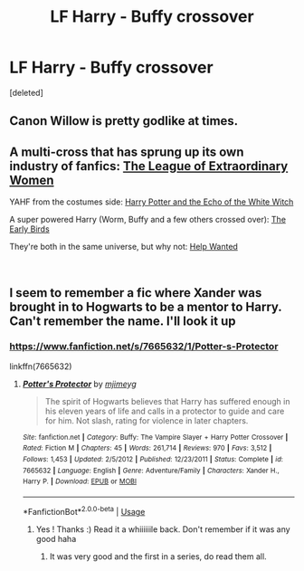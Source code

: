 #+TITLE: LF Harry - Buffy crossover

* LF Harry - Buffy crossover
:PROPERTIES:
:Score: 7
:DateUnix: 1552984623.0
:DateShort: 2019-Mar-19
:FlairText: Request
:END:
[deleted]


** Canon Willow is pretty godlike at times.
:PROPERTIES:
:Author: Llian_Winter
:Score: 4
:DateUnix: 1552986742.0
:DateShort: 2019-Mar-19
:END:


** A multi-cross that has sprung up its own industry of fanfics: [[https://www.tthfanfic.org/Story-26436/DianeCastle+The+League+of+Extraordinary+Women.htm][The League of Extraordinary Women]]

YAHF from the costumes side: [[https://www.tthfanfic.org/Story-29179/MistofRainbows+Harry+Potter+and+the+echo+of+the+White+Witch.htm][Harry Potter and the Echo of the White Witch]]

A super powered Harry (Worm, Buffy and a few others crossed over): [[https://www.tthfanfic.org/Story-31143/MistofRainbows+The+Early+Birds.htm][The Early Birds]]

They're both in the same universe, but why not: [[https://www.tthfanfic.org/Story-30449/mmooch+Help+Wanted+Hogwarts.htm][Help Wanted]]

​
:PROPERTIES:
:Author: eislor
:Score: 2
:DateUnix: 1553015276.0
:DateShort: 2019-Mar-19
:END:


** I seem to remember a fic where Xander was brought in to Hogwarts to be a mentor to Harry. Can't remember the name. I'll look it up
:PROPERTIES:
:Author: K0ULIK0V
:Score: 2
:DateUnix: 1552985023.0
:DateShort: 2019-Mar-19
:END:

*** [[https://www.fanfiction.net/s/7665632/1/Potter-s-Protector]]

linkffn(7665632)
:PROPERTIES:
:Author: jeffala
:Score: 2
:DateUnix: 1552987426.0
:DateShort: 2019-Mar-19
:END:

**** [[https://www.fanfiction.net/s/7665632/1/][*/Potter's Protector/*]] by [[https://www.fanfiction.net/u/1282867/mjimeyg][/mjimeyg/]]

#+begin_quote
  The spirit of Hogwarts believes that Harry has suffered enough in his eleven years of life and calls in a protector to guide and care for him. Not slash, rating for violence in later chapters.
#+end_quote

^{/Site/:} ^{fanfiction.net} ^{*|*} ^{/Category/:} ^{Buffy:} ^{The} ^{Vampire} ^{Slayer} ^{+} ^{Harry} ^{Potter} ^{Crossover} ^{*|*} ^{/Rated/:} ^{Fiction} ^{M} ^{*|*} ^{/Chapters/:} ^{45} ^{*|*} ^{/Words/:} ^{261,714} ^{*|*} ^{/Reviews/:} ^{970} ^{*|*} ^{/Favs/:} ^{3,512} ^{*|*} ^{/Follows/:} ^{1,453} ^{*|*} ^{/Updated/:} ^{2/5/2012} ^{*|*} ^{/Published/:} ^{12/23/2011} ^{*|*} ^{/Status/:} ^{Complete} ^{*|*} ^{/id/:} ^{7665632} ^{*|*} ^{/Language/:} ^{English} ^{*|*} ^{/Genre/:} ^{Adventure/Family} ^{*|*} ^{/Characters/:} ^{Xander} ^{H.,} ^{Harry} ^{P.} ^{*|*} ^{/Download/:} ^{[[http://www.ff2ebook.com/old/ffn-bot/index.php?id=7665632&source=ff&filetype=epub][EPUB]]} ^{or} ^{[[http://www.ff2ebook.com/old/ffn-bot/index.php?id=7665632&source=ff&filetype=mobi][MOBI]]}

--------------

*FanfictionBot*^{2.0.0-beta} | [[https://github.com/tusing/reddit-ffn-bot/wiki/Usage][Usage]]
:PROPERTIES:
:Author: FanfictionBot
:Score: 2
:DateUnix: 1552987434.0
:DateShort: 2019-Mar-19
:END:

***** Yes ! Thanks :) Read it a whiiiiiile back. Don't remember if it was any good haha
:PROPERTIES:
:Author: K0ULIK0V
:Score: 2
:DateUnix: 1552991943.0
:DateShort: 2019-Mar-19
:END:

****** It was very good and the first in a series, do read them all.
:PROPERTIES:
:Author: eislor
:Score: 2
:DateUnix: 1553014785.0
:DateShort: 2019-Mar-19
:END:

